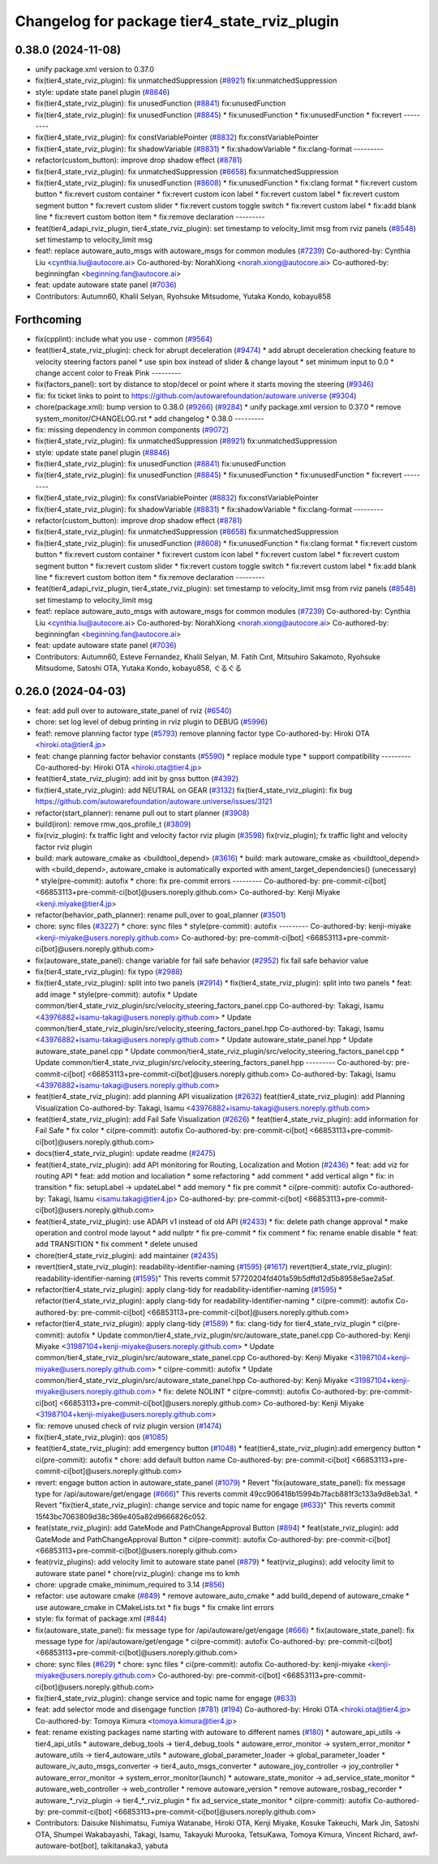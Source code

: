 ^^^^^^^^^^^^^^^^^^^^^^^^^^^^^^^^^^^^^^^^^^^^^
Changelog for package tier4_state_rviz_plugin
^^^^^^^^^^^^^^^^^^^^^^^^^^^^^^^^^^^^^^^^^^^^^

0.38.0 (2024-11-08)
-------------------
* unify package.xml version to 0.37.0
* fix(tier4_state_rviz_plugin): fix unmatchedSuppression (`#8921 <https://github.com/autowarefoundation/autoware.universe/issues/8921>`_)
  fix:unmatchedSuppression
* style: update state panel plugin (`#8846 <https://github.com/autowarefoundation/autoware.universe/issues/8846>`_)
* fix(tier4_state_rviz_plugin): fix unusedFunction (`#8841 <https://github.com/autowarefoundation/autoware.universe/issues/8841>`_)
  fix:unusedFunction
* fix(tier4_state_rviz_plugin): fix unusedFunction (`#8845 <https://github.com/autowarefoundation/autoware.universe/issues/8845>`_)
  * fix:unusedFunction
  * fix:unusedFunction
  * fix:revert
  ---------
* fix(tier4_state_rviz_plugin): fix constVariablePointer (`#8832 <https://github.com/autowarefoundation/autoware.universe/issues/8832>`_)
  fix:constVariablePointer
* fix(tier4_state_rviz_plugin): fix shadowVariable (`#8831 <https://github.com/autowarefoundation/autoware.universe/issues/8831>`_)
  * fix:shadowVariable
  * fix:clang-format
  ---------
* refactor(custom_button): improve drop shadow effect (`#8781 <https://github.com/autowarefoundation/autoware.universe/issues/8781>`_)
* fix(tier4_state_rviz_plugin): fix unmatchedSuppression (`#8658 <https://github.com/autowarefoundation/autoware.universe/issues/8658>`_)
  fix:unmatchedSuppression
* fix(tier4_state_rviz_plugin): fix unusedFunction (`#8608 <https://github.com/autowarefoundation/autoware.universe/issues/8608>`_)
  * fix:unusedFunction
  * fix:clang format
  * fix:revert custom button
  * fix:revert custom container
  * fix:revert custom icon label
  * fix:revert custom label
  * fix:revert custom segment button
  * fix:revert custom slider
  * fix:revert custom toggle switch
  * fix:revert custom label
  * fix:add blank line
  * fix:revert custom botton item
  * fix:remove declaration
  ---------
* feat(tier4_adapi_rviz_plugin, tier4_state_rviz_plugin): set timestamp to velocity_limit msg from rviz panels (`#8548 <https://github.com/autowarefoundation/autoware.universe/issues/8548>`_)
  set timestamp to velocity_limit msg
* feat!: replace autoware_auto_msgs with autoware_msgs for common modules (`#7239 <https://github.com/autowarefoundation/autoware.universe/issues/7239>`_)
  Co-authored-by: Cynthia Liu <cynthia.liu@autocore.ai>
  Co-authored-by: NorahXiong <norah.xiong@autocore.ai>
  Co-authored-by: beginningfan <beginning.fan@autocore.ai>
* feat: update autoware state panel (`#7036 <https://github.com/autowarefoundation/autoware.universe/issues/7036>`_)
* Contributors: Autumn60, Khalil Selyan, Ryohsuke Mitsudome, Yutaka Kondo, kobayu858

Forthcoming
-----------
* fix(cpplint): include what you use - common (`#9564 <https://github.com/tier4/autoware.universe/issues/9564>`_)
* feat(tier4_state_rviz_plugin): check for abrupt deceleration (`#9474 <https://github.com/tier4/autoware.universe/issues/9474>`_)
  * add abrupt deceleration checking feature to velocity steering factors panel
  * use spin box instead of slider & change layout
  * set minimum input to 0.0
  * change accent color to Freak Pink
  ---------
* fix(factors_panel): sort by distance to stop/decel or point where it starts moving the steering (`#9346 <https://github.com/tier4/autoware.universe/issues/9346>`_)
* fix: fix ticket links to point to https://github.com/autowarefoundation/autoware.universe (`#9304 <https://github.com/tier4/autoware.universe/issues/9304>`_)
* chore(package.xml): bump version to 0.38.0 (`#9266 <https://github.com/tier4/autoware.universe/issues/9266>`_) (`#9284 <https://github.com/tier4/autoware.universe/issues/9284>`_)
  * unify package.xml version to 0.37.0
  * remove system_monitor/CHANGELOG.rst
  * add changelog
  * 0.38.0
  ---------
* fix: missing dependency in common components (`#9072 <https://github.com/tier4/autoware.universe/issues/9072>`_)
* fix(tier4_state_rviz_plugin): fix unmatchedSuppression (`#8921 <https://github.com/tier4/autoware.universe/issues/8921>`_)
  fix:unmatchedSuppression
* style: update state panel plugin (`#8846 <https://github.com/tier4/autoware.universe/issues/8846>`_)
* fix(tier4_state_rviz_plugin): fix unusedFunction (`#8841 <https://github.com/tier4/autoware.universe/issues/8841>`_)
  fix:unusedFunction
* fix(tier4_state_rviz_plugin): fix unusedFunction (`#8845 <https://github.com/tier4/autoware.universe/issues/8845>`_)
  * fix:unusedFunction
  * fix:unusedFunction
  * fix:revert
  ---------
* fix(tier4_state_rviz_plugin): fix constVariablePointer (`#8832 <https://github.com/tier4/autoware.universe/issues/8832>`_)
  fix:constVariablePointer
* fix(tier4_state_rviz_plugin): fix shadowVariable (`#8831 <https://github.com/tier4/autoware.universe/issues/8831>`_)
  * fix:shadowVariable
  * fix:clang-format
  ---------
* refactor(custom_button): improve drop shadow effect (`#8781 <https://github.com/tier4/autoware.universe/issues/8781>`_)
* fix(tier4_state_rviz_plugin): fix unmatchedSuppression (`#8658 <https://github.com/tier4/autoware.universe/issues/8658>`_)
  fix:unmatchedSuppression
* fix(tier4_state_rviz_plugin): fix unusedFunction (`#8608 <https://github.com/tier4/autoware.universe/issues/8608>`_)
  * fix:unusedFunction
  * fix:clang format
  * fix:revert custom button
  * fix:revert custom container
  * fix:revert custom icon label
  * fix:revert custom label
  * fix:revert custom segment button
  * fix:revert custom slider
  * fix:revert custom toggle switch
  * fix:revert custom label
  * fix:add blank line
  * fix:revert custom botton item
  * fix:remove declaration
  ---------
* feat(tier4_adapi_rviz_plugin, tier4_state_rviz_plugin): set timestamp to velocity_limit msg from rviz panels (`#8548 <https://github.com/tier4/autoware.universe/issues/8548>`_)
  set timestamp to velocity_limit msg
* feat!: replace autoware_auto_msgs with autoware_msgs for common modules (`#7239 <https://github.com/tier4/autoware.universe/issues/7239>`_)
  Co-authored-by: Cynthia Liu <cynthia.liu@autocore.ai>
  Co-authored-by: NorahXiong <norah.xiong@autocore.ai>
  Co-authored-by: beginningfan <beginning.fan@autocore.ai>
* feat: update autoware state panel (`#7036 <https://github.com/tier4/autoware.universe/issues/7036>`_)
* Contributors: Autumn60, Esteve Fernandez, Khalil Selyan, M. Fatih Cırıt, Mitsuhiro Sakamoto, Ryohsuke Mitsudome, Satoshi OTA, Yutaka Kondo, kobayu858, ぐるぐる

0.26.0 (2024-04-03)
-------------------
* feat: add pull over to autoware_state_panel of rviz (`#6540 <https://github.com/autowarefoundation/autoware.universe/issues/6540>`_)
* chore: set log level of debug printing in rviz plugin to DEBUG (`#5996 <https://github.com/autowarefoundation/autoware.universe/issues/5996>`_)
* feat!: remove planning factor type (`#5793 <https://github.com/autowarefoundation/autoware.universe/issues/5793>`_)
  remove planning factor type
  Co-authored-by: Hiroki OTA <hiroki.ota@tier4.jp>
* feat: change planning factor behavior constants (`#5590 <https://github.com/autowarefoundation/autoware.universe/issues/5590>`_)
  * replace module type
  * support compatibility
  ---------
  Co-authored-by: Hiroki OTA <hiroki.ota@tier4.jp>
* feat(tier4_state_rviz_plugin): add init by gnss button (`#4392 <https://github.com/autowarefoundation/autoware.universe/issues/4392>`_)
* fix(tier4_state_rviz_plugin): add NEUTRAL on GEAR (`#3132 <https://github.com/autowarefoundation/autoware.universe/issues/3132>`_)
  fix(tier4_state_rviz_plugin): fix bug https://github.com/autowarefoundation/autoware.universe/issues/3121
* refactor(start_planner): rename pull out to start planner (`#3908 <https://github.com/autowarefoundation/autoware.universe/issues/3908>`_)
* build(iron): remove rmw_qos_profile_t (`#3809 <https://github.com/autowarefoundation/autoware.universe/issues/3809>`_)
* fix(rviz_plugin): fx traffic light and velocity factor rviz plugin (`#3598 <https://github.com/autowarefoundation/autoware.universe/issues/3598>`_)
  fix(rviz_plugin); fx traffic light and velocity factor rviz plugin
* build: mark autoware_cmake as <buildtool_depend> (`#3616 <https://github.com/autowarefoundation/autoware.universe/issues/3616>`_)
  * build: mark autoware_cmake as <buildtool_depend>
  with <build_depend>, autoware_cmake is automatically exported with ament_target_dependencies() (unecessary)
  * style(pre-commit): autofix
  * chore: fix pre-commit errors
  ---------
  Co-authored-by: pre-commit-ci[bot] <66853113+pre-commit-ci[bot]@users.noreply.github.com>
  Co-authored-by: Kenji Miyake <kenji.miyake@tier4.jp>
* refactor(behavior_path_planner): rename pull_over to goal_planner (`#3501 <https://github.com/autowarefoundation/autoware.universe/issues/3501>`_)
* chore: sync files (`#3227 <https://github.com/autowarefoundation/autoware.universe/issues/3227>`_)
  * chore: sync files
  * style(pre-commit): autofix
  ---------
  Co-authored-by: kenji-miyake <kenji-miyake@users.noreply.github.com>
  Co-authored-by: pre-commit-ci[bot] <66853113+pre-commit-ci[bot]@users.noreply.github.com>
* fix(autoware_state_panel): change variable for fail safe behavior (`#2952 <https://github.com/autowarefoundation/autoware.universe/issues/2952>`_)
  fix fail safe behavior value
* fix(tier4_state_rviz_plugin): fix typo (`#2988 <https://github.com/autowarefoundation/autoware.universe/issues/2988>`_)
* fix(tier4_state_rviz_plugin): split into two panels (`#2914 <https://github.com/autowarefoundation/autoware.universe/issues/2914>`_)
  * fix(tier4_state_rviz_plugin): split into two panels
  * feat: add image
  * style(pre-commit): autofix
  * Update common/tier4_state_rviz_plugin/src/velocity_steering_factors_panel.cpp
  Co-authored-by: Takagi, Isamu <43976882+isamu-takagi@users.noreply.github.com>
  * Update common/tier4_state_rviz_plugin/src/velocity_steering_factors_panel.hpp
  Co-authored-by: Takagi, Isamu <43976882+isamu-takagi@users.noreply.github.com>
  * Update autoware_state_panel.hpp
  * Update autoware_state_panel.cpp
  * Update common/tier4_state_rviz_plugin/src/velocity_steering_factors_panel.cpp
  * Update common/tier4_state_rviz_plugin/src/velocity_steering_factors_panel.hpp
  ---------
  Co-authored-by: pre-commit-ci[bot] <66853113+pre-commit-ci[bot]@users.noreply.github.com>
  Co-authored-by: Takagi, Isamu <43976882+isamu-takagi@users.noreply.github.com>
* feat(tier4_state_rviz_plugin): add planning API visualization (`#2632 <https://github.com/autowarefoundation/autoware.universe/issues/2632>`_)
  feat(tier4_state_rviz_plugin): add Planning Visualization
  Co-authored-by: Takagi, Isamu <43976882+isamu-takagi@users.noreply.github.com>
* feat(tier4_state_rviz_plugin): add Fail Safe Visualization (`#2626 <https://github.com/autowarefoundation/autoware.universe/issues/2626>`_)
  * feat(tier4_state_rviz_plugin): add information for Fail Safe
  * fix color
  * ci(pre-commit): autofix
  Co-authored-by: pre-commit-ci[bot] <66853113+pre-commit-ci[bot]@users.noreply.github.com>
* docs(tier4_state_rviz_plugin): update readme (`#2475 <https://github.com/autowarefoundation/autoware.universe/issues/2475>`_)
* feat(tier4_state_rviz_plugin): add API monitoring for Routing, Localization and Motion (`#2436 <https://github.com/autowarefoundation/autoware.universe/issues/2436>`_)
  * feat: add viz for routing API
  * feat: add motion and localiation
  * some refactoring
  * add comment
  * add vertical align
  * fix: in transition
  * fix: setupLabel -> updateLabel
  * add memory
  * fix pre commit
  * ci(pre-commit): autofix
  Co-authored-by: Takagi, Isamu <isamu.takagi@tier4.jp>
  Co-authored-by: pre-commit-ci[bot] <66853113+pre-commit-ci[bot]@users.noreply.github.com>
* feat(tier4_state_rviz_plugin): use ADAPI v1 instead of old API (`#2433 <https://github.com/autowarefoundation/autoware.universe/issues/2433>`_)
  * fix: delete path change approval
  * make operation and control mode layout
  * add nullptr
  * fix pre-commit
  * fix comment
  * fix: rename enable disable
  * feat: add TRANSITION
  * fix comment
  * delete unused
* chore(tier4_state_rviz_plugin): add maintainer (`#2435 <https://github.com/autowarefoundation/autoware.universe/issues/2435>`_)
* revert(tier4_state_rviz_plugin): readability-identifier-naming (`#1595 <https://github.com/autowarefoundation/autoware.universe/issues/1595>`_) (`#1617 <https://github.com/autowarefoundation/autoware.universe/issues/1617>`_)
  revert(tier4_state_rviz_plugin): readability-identifier-naming (`#1595 <https://github.com/autowarefoundation/autoware.universe/issues/1595>`_)"
  This reverts commit 57720204fd401a59b5dffd12d5b8958e5ae2a5af.
* refactor(tier4_state_rviz_plugin): apply clang-tidy for readability-identifier-naming (`#1595 <https://github.com/autowarefoundation/autoware.universe/issues/1595>`_)
  * refactor(tier4_state_rviz_plugin): apply clang-tidy for readability-identifier-naming
  * ci(pre-commit): autofix
  Co-authored-by: pre-commit-ci[bot] <66853113+pre-commit-ci[bot]@users.noreply.github.com>
* refactor(tier4_state_rviz_plugin): apply clang-tidy (`#1589 <https://github.com/autowarefoundation/autoware.universe/issues/1589>`_)
  * fix: clang-tidy for tier4_state_rviz_plugin
  * ci(pre-commit): autofix
  * Update common/tier4_state_rviz_plugin/src/autoware_state_panel.cpp
  Co-authored-by: Kenji Miyake <31987104+kenji-miyake@users.noreply.github.com>
  * Update common/tier4_state_rviz_plugin/src/autoware_state_panel.cpp
  Co-authored-by: Kenji Miyake <31987104+kenji-miyake@users.noreply.github.com>
  * ci(pre-commit): autofix
  * Update common/tier4_state_rviz_plugin/src/autoware_state_panel.hpp
  Co-authored-by: Kenji Miyake <31987104+kenji-miyake@users.noreply.github.com>
  * fix: delete NOLINT
  * ci(pre-commit): autofix
  Co-authored-by: pre-commit-ci[bot] <66853113+pre-commit-ci[bot]@users.noreply.github.com>
  Co-authored-by: Kenji Miyake <31987104+kenji-miyake@users.noreply.github.com>
* fix: remove unused check of rviz plugin version (`#1474 <https://github.com/autowarefoundation/autoware.universe/issues/1474>`_)
* fix(tier4_state_rviz_plugin): qos (`#1085 <https://github.com/autowarefoundation/autoware.universe/issues/1085>`_)
* feat(tier4_state_rviz_plugin): add emergency button (`#1048 <https://github.com/autowarefoundation/autoware.universe/issues/1048>`_)
  * feat(tier4_state_rviz_plugin):add emergency button
  * ci(pre-commit): autofix
  * chore: add default button name
  Co-authored-by: pre-commit-ci[bot] <66853113+pre-commit-ci[bot]@users.noreply.github.com>
* revert: engage button action in autoware_state_panel (`#1079 <https://github.com/autowarefoundation/autoware.universe/issues/1079>`_)
  * Revert "fix(autoware_state_panel): fix message type for /api/autoware/get/engage (`#666 <https://github.com/autowarefoundation/autoware.universe/issues/666>`_)"
  This reverts commit 49cc906418b15994b7facb881f3c133a9d8eb3a1.
  * Revert "fix(tier4_state_rviz_plugin): change service and topic name for engage (`#633 <https://github.com/autowarefoundation/autoware.universe/issues/633>`_)"
  This reverts commit 15f43bc7063809d38c369e405a82d9666826c052.
* feat(state_rviz_plugin): add GateMode and PathChangeApproval Button (`#894 <https://github.com/autowarefoundation/autoware.universe/issues/894>`_)
  * feat(state_rviz_plugin): add GateMode and PathChangeApproval Button
  * ci(pre-commit): autofix
  Co-authored-by: pre-commit-ci[bot] <66853113+pre-commit-ci[bot]@users.noreply.github.com>
* feat(rviz_plugins): add velocity limit to autoware state panel (`#879 <https://github.com/autowarefoundation/autoware.universe/issues/879>`_)
  * feat(rviz_plugins): add velocity limit to autoware state panel
  * chore(rviz_plugin): change ms to kmh
* chore: upgrade cmake_minimum_required to 3.14 (`#856 <https://github.com/autowarefoundation/autoware.universe/issues/856>`_)
* refactor: use autoware cmake (`#849 <https://github.com/autowarefoundation/autoware.universe/issues/849>`_)
  * remove autoware_auto_cmake
  * add build_depend of autoware_cmake
  * use autoware_cmake in CMakeLists.txt
  * fix bugs
  * fix cmake lint errors
* style: fix format of package.xml (`#844 <https://github.com/autowarefoundation/autoware.universe/issues/844>`_)
* fix(autoware_state_panel): fix message type for /api/autoware/get/engage (`#666 <https://github.com/autowarefoundation/autoware.universe/issues/666>`_)
  * fix(autoware_state_panel): fix message type for /api/autoware/get/engage
  * ci(pre-commit): autofix
  Co-authored-by: pre-commit-ci[bot] <66853113+pre-commit-ci[bot]@users.noreply.github.com>
* chore: sync files (`#629 <https://github.com/autowarefoundation/autoware.universe/issues/629>`_)
  * chore: sync files
  * ci(pre-commit): autofix
  Co-authored-by: kenji-miyake <kenji-miyake@users.noreply.github.com>
  Co-authored-by: pre-commit-ci[bot] <66853113+pre-commit-ci[bot]@users.noreply.github.com>
* fix(tier4_state_rviz_plugin): change service and topic name for engage (`#633 <https://github.com/autowarefoundation/autoware.universe/issues/633>`_)
* feat: add selector mode and disengage function (`#781 <https://github.com/autowarefoundation/autoware.universe/issues/781>`_) (`#194 <https://github.com/autowarefoundation/autoware.universe/issues/194>`_)
  Co-authored-by: Hiroki OTA <hiroki.ota@tier4.jp>
  Co-authored-by: Tomoya Kimura <tomoya.kimura@tier4.jp>
* feat: rename existing packages name starting with autoware to different names (`#180 <https://github.com/autowarefoundation/autoware.universe/issues/180>`_)
  * autoware_api_utils -> tier4_api_utils
  * autoware_debug_tools -> tier4_debug_tools
  * autoware_error_monitor -> system_error_monitor
  * autoware_utils -> tier4_autoware_utils
  * autoware_global_parameter_loader -> global_parameter_loader
  * autoware_iv_auto_msgs_converter -> tier4_auto_msgs_converter
  * autoware_joy_controller -> joy_controller
  * autoware_error_monitor -> system_error_monitor(launch)
  * autoware_state_monitor -> ad_service_state_monitor
  * autoware_web_controller -> web_controller
  * remove autoware_version
  * remove autoware_rosbag_recorder
  * autoware\_*_rviz_plugin -> tier4\_*_rviz_plugin
  * fix ad_service_state_monitor
  * ci(pre-commit): autofix
  Co-authored-by: pre-commit-ci[bot] <66853113+pre-commit-ci[bot]@users.noreply.github.com>
* Contributors: Daisuke Nishimatsu, Fumiya Watanabe, Hiroki OTA, Kenji Miyake, Kosuke Takeuchi, Mark Jin, Satoshi OTA, Shumpei Wakabayashi, Takagi, Isamu, Takayuki Murooka, TetsuKawa, Tomoya Kimura, Vincent Richard, awf-autoware-bot[bot], taikitanaka3, yabuta
